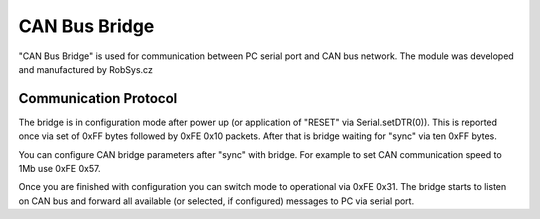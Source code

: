 CAN Bus Bridge
==============

"CAN Bus Bridge" is used for communication between PC serial port and CAN
bus network. The module was developed and manufactured by RobSys.cz

Communication Protocol
----------------------

The bridge is in configuration mode after power up (or application of "RESET"
via Serial.setDTR(0)). This is reported once via set of 0xFF bytes followed
by 0xFE 0x10 packets. After that is bridge waiting for "sync" via ten 0xFF
bytes.

You can configure CAN bridge parameters after "sync" with bridge. For example
to set CAN communication speed to 1Mb use 0xFE 0x57.

Once you are finished with configuration you can switch mode to operational
via 0xFE 0x31. The bridge starts to listen on CAN bus and forward all available
(or selected, if configured) messages to PC via serial port.

